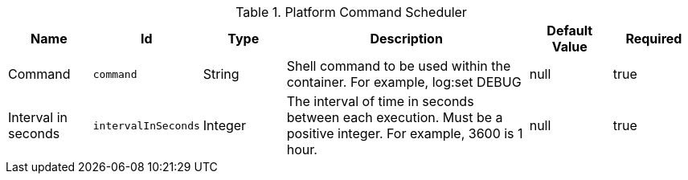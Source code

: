 .[[ddf.platform.scheduler.Command]]Platform Command Scheduler
[cols="1,1m,1,3,1,1" options="header"]
|===

|Name
|Id
|Type
|Description
|Default Value
|Required

|Command
|command
|String
|Shell command to be used within the container. For example, log:set DEBUG
| null
|true

| Interval in seconds
| intervalInSeconds
| Integer
| The interval of time in seconds between each execution. Must be a positive integer. For example, 3600 is 1 hour.
|null
| true

|===

